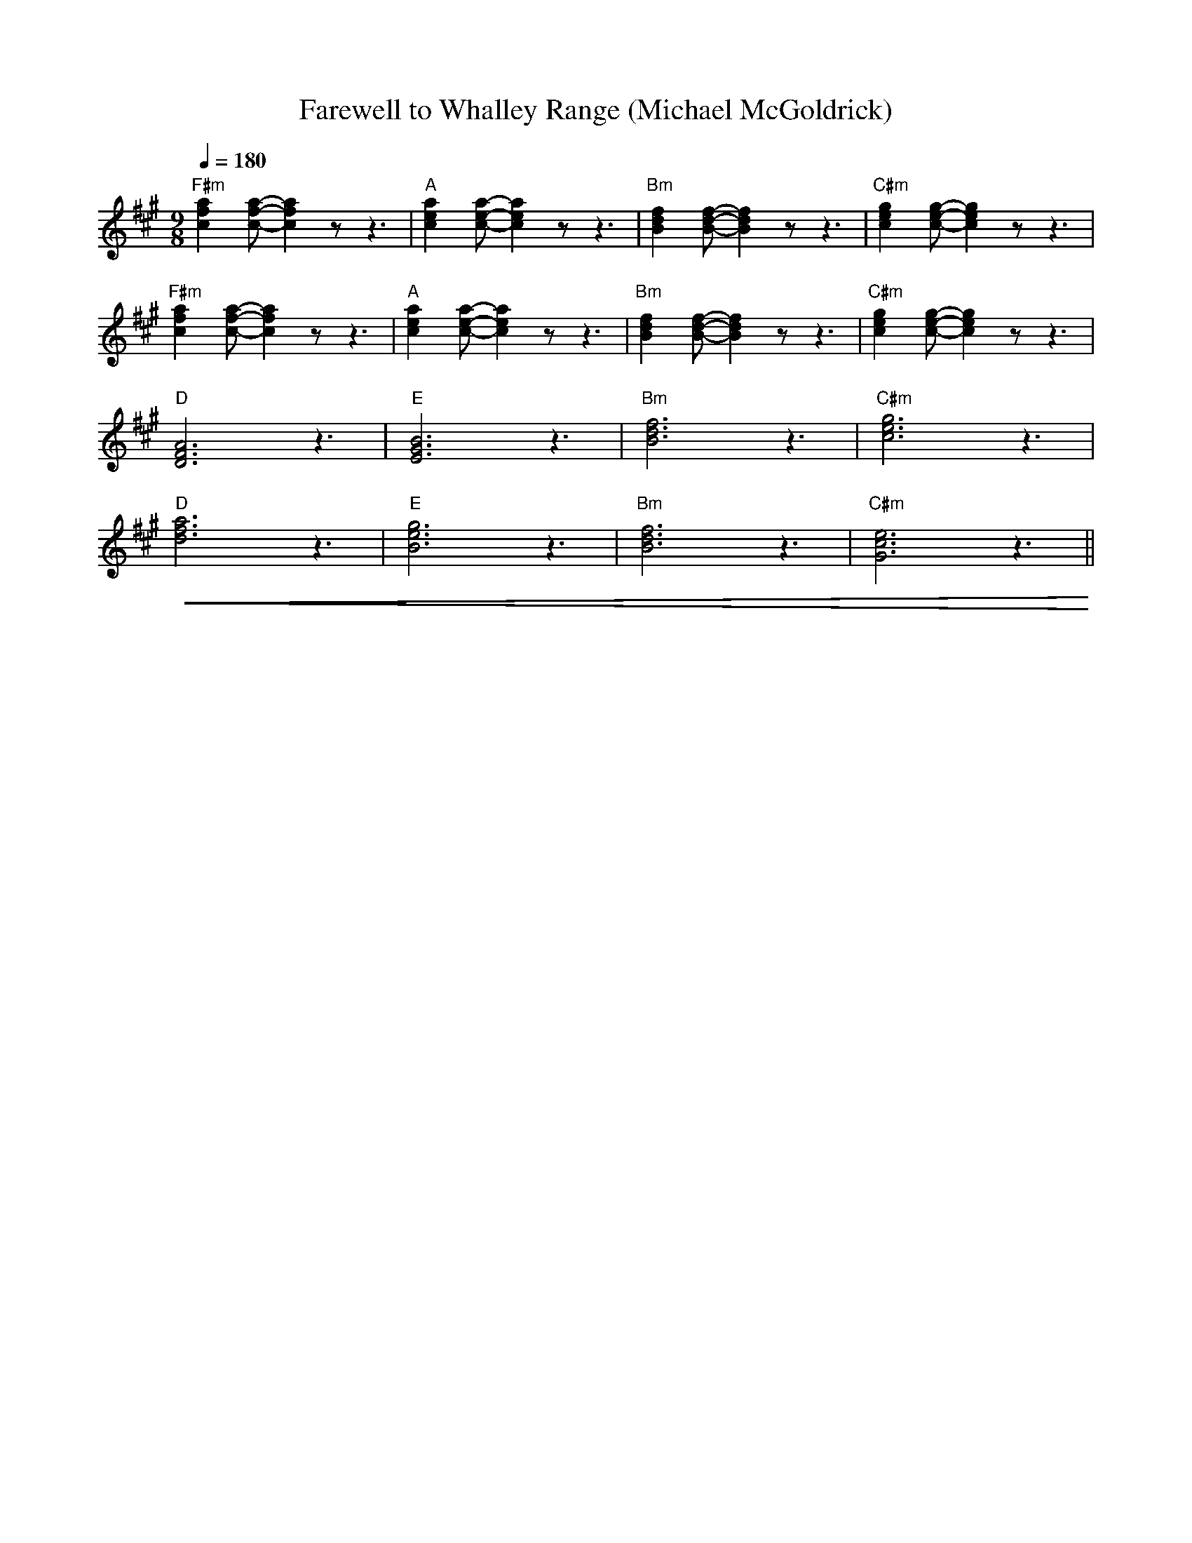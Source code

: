 X:1
T:Farewell to Whalley Range (Michael McGoldrick)
L:1/8
Q:1/4=180
M:9/8
K:A
"F#m" [cfa]2 [cfa]- [cfa]2 z z3 |"A"[cea]2 [cea]- [cea]2 z z3 |"Bm" [Bdf]2 [Bdf]- [Bdf]2 z z3 |"C#m" [ceg]2 [ceg]- [ceg]2 z z3 |
"F#m"[cfa]2 [cfa]- [cfa]2 z z3 |"A" [cea]2 [cea]- [cea]2 z z3 |"Bm" [Bdf]2 [Bdf]- [Bdf]2 z z3 |"C#m"[ceg]2 [ceg]- [ceg]2 z z3 |
"D" [DFA]6 z3 |"E" [EGB]6 z3 |"Bm" [Bdf]6 z3 |"C#m" [ceg]6 z3 |
"D"!<(! [dfa]6 z3 |"E"[Beg]6 z3 |"Bm" [Bdf]6 z3 |"C#m" [Gce]6 z3!<)! ||

